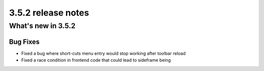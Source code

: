 .. _upgrade-to-3.5.2:

###################
3.5.2 release notes
###################

*******************
What's new in 3.5.2
*******************

Bug Fixes
=========

* Fixed a bug where short-cuts menu entry would stop working after toolbar reload
* Fixed a race condition in frontend code that could lead to sideframe being
